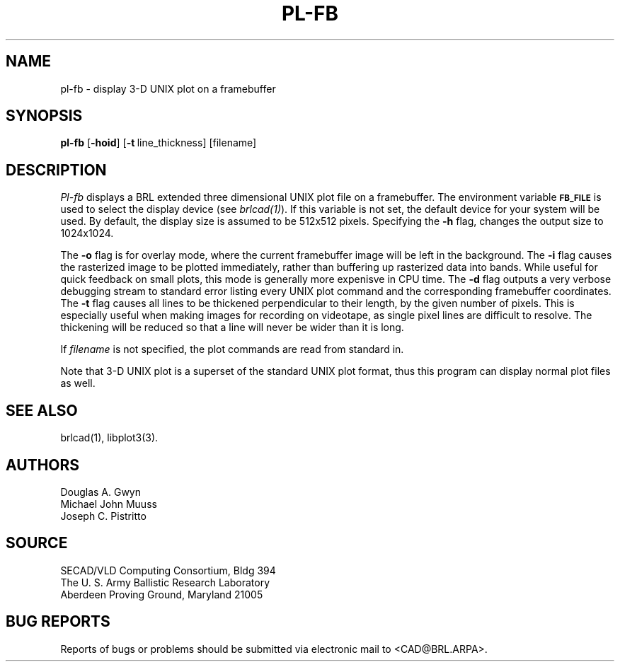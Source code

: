 .TH PL-FB 1 BRL/CAD
.SH NAME
pl-fb \- display 3-D UNIX plot on a framebuffer
.SH SYNOPSIS
.B pl-fb
.RB [ \-hoid ]
.RB [ \-t\  line_thickness]
[filename]
.SH DESCRIPTION
.I Pl-fb
displays a BRL extended three dimensional UNIX plot file on a framebuffer.
The environment
variable
.B
.SM FB_FILE
is used to select the display device (see
.IR brlcad(1) ).
If this variable is not set, the default device for your system will
be used.
By default, the display size is assumed to be 512x512 pixels.
Specifying the
.B \-h
flag, changes the output size to 1024x1024.
.PP
The
.B \-o
flag is for overlay mode, where the current framebuffer image will
be left in the background.
The
.B \-i
flag causes the rasterized image to be plotted immediately, rather
than buffering up rasterized data into bands.  While useful for
quick feedback on small plots, this mode is generally more expenisve
in CPU time.
The
.B \-d
flag outputs a very verbose debugging stream to standard error
listing every UNIX plot command
and the corresponding framebuffer coordinates.
The
.B \-t
flag causes all lines to be thickened perpendicular to their length,
by the given number of pixels.
This is especially useful when making images for recording on videotape,
as single pixel lines are difficult to resolve.
The thickening will be reduced so that a
line will never be wider than it is long.
.PP
If
.I filename
is not specified,
the plot commands are read from standard in.
.PP
Note that 3-D UNIX plot is a superset of the standard UNIX plot
format, thus this program can display normal plot files as well.
.SH "SEE ALSO"
brlcad(1), libplot3(3).
.SH AUTHORS
Douglas A. Gwyn
.br
Michael John Muuss
.br
Joseph C. Pistritto
.SH SOURCE
SECAD/VLD Computing Consortium, Bldg 394
.br
The U. S. Army Ballistic Research Laboratory
.br
Aberdeen Proving Ground, Maryland  21005
.SH "BUG REPORTS"
Reports of bugs or problems should be submitted via electronic
mail to <CAD@BRL.ARPA>.
